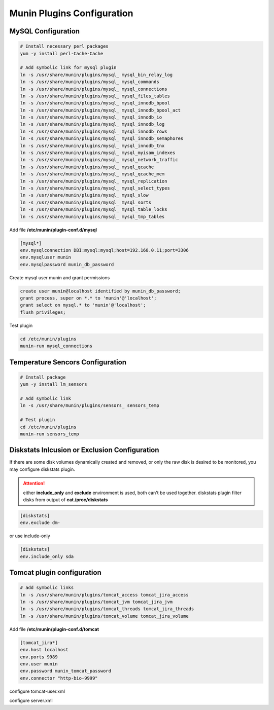 Munin Plugins Configuration
===========================

MySQL Configuration
-------------------

.. code-block:: bash

    # Install necessary perl packages 
    yum -y install perl-Cache-Cache

    # Add symbolic link for mysql plugin 
    ln -s /usr/share/munin/plugins/mysql_ mysql_bin_relay_log
    ln -s /usr/share/munin/plugins/mysql_ mysql_commands
    ln -s /usr/share/munin/plugins/mysql_ mysql_connections
    ln -s /usr/share/munin/plugins/mysql_ mysql_files_tables
    ln -s /usr/share/munin/plugins/mysql_ mysql_innodb_bpool
    ln -s /usr/share/munin/plugins/mysql_ mysql_innodb_bpool_act
    ln -s /usr/share/munin/plugins/mysql_ mysql_innodb_io
    ln -s /usr/share/munin/plugins/mysql_ mysql_innodb_log
    ln -s /usr/share/munin/plugins/mysql_ mysql_innodb_rows
    ln -s /usr/share/munin/plugins/mysql_ mysql_innodb_semaphores
    ln -s /usr/share/munin/plugins/mysql_ mysql_innodb_tnx
    ln -s /usr/share/munin/plugins/mysql_ mysql_myisam_indexes
    ln -s /usr/share/munin/plugins/mysql_ mysql_network_traffic
    ln -s /usr/share/munin/plugins/mysql_ mysql_qcache
    ln -s /usr/share/munin/plugins/mysql_ mysql_qcache_mem
    ln -s /usr/share/munin/plugins/mysql_ mysql_replication
    ln -s /usr/share/munin/plugins/mysql_ mysql_select_types
    ln -s /usr/share/munin/plugins/mysql_ mysql_slow
    ln -s /usr/share/munin/plugins/mysql_ mysql_sorts
    ln -s /usr/share/munin/plugins/mysql_ mysql_table_locks
    ln -s /usr/share/munin/plugins/mysql_ mysql_tmp_tables


Add file **/etc/munin/plugin-conf.d/mysql**

.. code-block:: ini

    [mysql*]
    env.mysqlconnection DBI:mysql:mysql;host=192.168.0.11;port=3306
    env.mysqluser munin
    env.mysqlpassword munin_db_password


Create mysql user munin and grant permissions 

.. code-block:: mysql

    create user munin@localhost identified by munin_db_password;
    grant process, super on *.* to 'munin'@'localhost';
    grant select on mysql.* to 'munin'@'localhost';
    flush privileges;


Test plugin

.. code-block:: bash

    cd /etc/munin/plugins
    munin-run mysql_connections



Temperature Sencors Configuration
---------------------------------

.. code-block:: bash

    # Install package
    yum -y install lm_sensors 

    # Add symbolic link 
    ln -s /usr/share/munin/plugins/sensors_ sensors_temp

    # Test plugin
    cd /etc/munin/plugins
    munin-run sensors_temp


Diskstats Inlcusion or Exclusion Configuration
----------------------------------------------

If there are some disk volumes dynamically created and removed, or only the raw disk is desired to be monitored, you may configure diskstats plugin. 

.. attention:: either **include_only** and **exclude** environment is used, both can't be used together. diskstats plugin filter disks from output of **cat /proc/diskstats** 


.. code-block:: ini

    [diskstats]
    env.exclude dm-

or use include-only

.. code-block:: ini

    [diskstats]
    env.include_only sda 


Tomcat plugin configuration
---------------------------

.. code-block:: bash

    # add symbolic links
    ln -s /usr/share/munin/plugins/tomcat_access tomcat_jira_access
    ln -s /usr/share/munin/plugins/tomcat_jvm tomcat_jira_jvm
    ln -s /usr/share/munin/plugins/tomcat_threads tomcat_jira_threads
    ln -s /usr/share/munin/plugins/tomcat_volume tomcat_jira_volume

Add file **/etc/munin/plugin-conf.d/tomcat**

.. code-block:: ini

    [tomcat_jira*]
    env.host localhost
    env.ports 9989
    env.user munin
    env.password munin_tomcat_password
    env.connector "http-bio-9999"

configure tomcat-user.xml 


configure server.xml




.. author:: default
.. categories:: none
.. tags:: none
.. comments::
